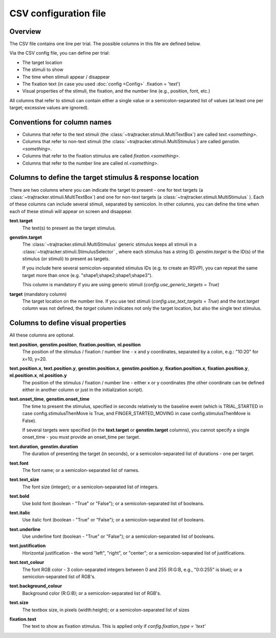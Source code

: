 
CSV configuration file
======================

Overview
++++++++

The CSV file contains one line per trial. The possible columns in this file are defined below.

Via the CSV config file, you can define per trial:

- The target location
- The stimuli to show
- The time when stimuli appear / disappear
- The fixation text (in case you used :doc:`config <Config>` .fixation = 'text')
- Visual properties of the stimuli, the fixation, and the number line (e.g., position, font, etc.)

All columns that refer to stimuli can contain either a single value or a semicolon-separated list of values
(at least one per target; excessive values are ignored).


Conventions for column names
++++++++++++++++++++++++++++

- Columns that refer to the text stimuli (the :class:`~trajtracker.stimuli.MultiTextBox`) are called *text.<something>*.
- Columns that refer to non-text stimuli (the :class:`~trajtracker.stimuli.MultiStimulus`) are called *genstim.<something>*.
- Columns that refer to the fixation stimulus are called *fixation.<something>*.
- Columns that refer to the number line are called *nl.<something>*.



Columns to define the target stimulus & response location
+++++++++++++++++++++++++++++++++++++++++++++++++++++++++

There are two columns where you can indicate the target to present - one for text targets
(a :class:`~trajtracker.stimuli.MultiTextBox`) and one for non-text targets (a
:class:`~trajtracker.stimuli.MultiStimulus` ). Each of these columns can include several stimuli, separated by
semicolon. In other columns, you can define the time when each of these stimuli will appear on screen
and disappear.

**text.target**
    The text(s) to present as the target stimulus.

**genstim.target**
    The :class:`~trajtracker.stimuli.MultiStimulus` generic stimulus keeps all stimuli in a
    :class:`~trajtracker.stimuli.StimulusSelector` , where each stimulus has a string ID. *genstim.target* is the
    ID(s) of the stimulus (or stimuli) to present as targets.

    If you include here several semicolon-separated stimulus IDs (e.g. to create an RSVP),
    you can repeat the same target more than once (e.g. "shape1;shape2;shape1;shape3").

    This column is mandatory if you are using generic stimuli (*config.use_generic_targets = True*)

**target** (mandatory column)
    The target location on the number line. If you use text stimuli
    (*config.use_text_targets = True*) and the *text.target* column was not defined, the *target* column
    indicates not only the target location, but also the single text stimulus.


Columns to define visual properties
+++++++++++++++++++++++++++++++++++

All these columns are optional.

**text.position**, **genstim.position**, **fixation.position**, **nl.position**
    The position of the stimulus / fixation / number line - x and y coordinates, separated by
    a colon, e.g.: "10:20" for x=10, y=20.

**text.position.x**, **text.position.y**, **genstim.position.x**, **genstim.position.y**, **fixation.position.x**, **fixation.position.y**, **nl.position.x**, **nl.position.y**
    The position of the stimulus / fixation / number line - either x or y coordinates
    (the other coordinate can be defined either in another column or just in the initialization script).

**text.onset_time**, **genstim.onset_time**
    The time to present the stimulus, specified in seconds relatively
    to the baseline event (which is TRIAL_STARTED in case config.stimulusThenMove is True, and FINGER_STARTED_MOVING
    in case config.stimulusThenMove is False).

    If several targets were specified (in the **text.target** or
    **genstim.target** columns), you cannot specify a single onset_time - you must provide an onset_time per target.

**text.duration**, **genstim.duration**
    The duration of presenting the target (in seconds),
    or a semicolon-separated list of durations - one per target.

**text.font**
    The font name; or a semicolon-separated list of names.

**text.text_size**
    The font size (integer); or a semicolon-separated list of integers.

**text.bold**
    Use bold font (boolean - "True" or "False"); or a semicolon-separated list of booleans.

**text.italic**
    Use italic font (boolean - "True" or "False"); or a semicolon-separated list of booleans.

**text.underline**
    Use underline font (boolean - "True" or "False"); or a semicolon-separated list of booleans.

**text.justification**
    Horizontal justification - the word "left", "right", or "center";
    or a semicolon-separated list of justifications.

**text.text_colour**
    The font RGB color - 3 colon-separated integers between 0 and 255
    (R:G:B, e.g., "0:0:255" is blue); or a semicolon-separated list of RGB's.

**text.background_colour**
    Background color (R:G:B); or a semicolon-separated list of RGB's.

**text.size**
    The textbox size, in pixels (width:height); or a semicolon-separated list of sizes

**fixation.text**
    The text to show as fixation stimulus. This is applied only if *config.fixation_type = 'text'*
